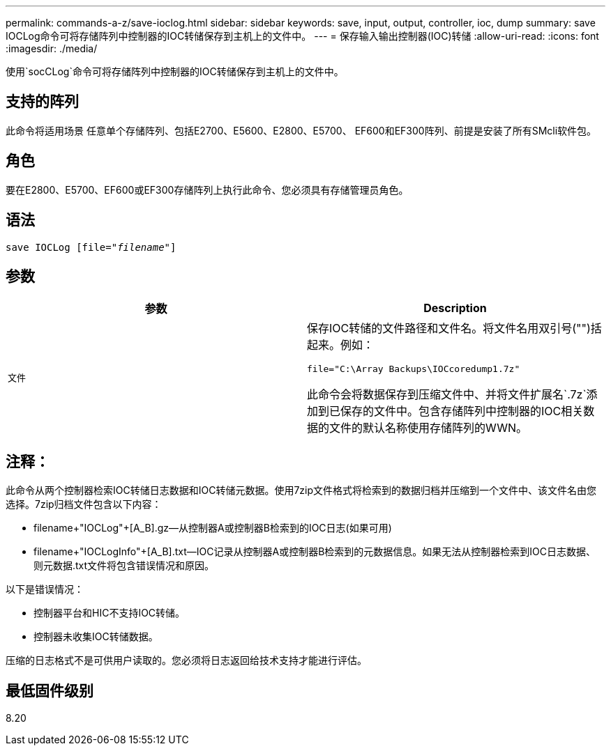 ---
permalink: commands-a-z/save-ioclog.html 
sidebar: sidebar 
keywords: save, input, output, controller, ioc, dump 
summary: save IOCLog命令可将存储阵列中控制器的IOC转储保存到主机上的文件中。 
---
= 保存输入输出控制器(IOC)转储
:allow-uri-read: 
:icons: font
:imagesdir: ./media/


[role="lead"]
使用`socCLog`命令可将存储阵列中控制器的IOC转储保存到主机上的文件中。



== 支持的阵列

此命令将适用场景 任意单个存储阵列、包括E2700、E5600、E2800、E5700、 EF600和EF300阵列、前提是安装了所有SMcli软件包。



== 角色

要在E2800、E5700、EF600或EF300存储阵列上执行此命令、您必须具有存储管理员角色。



== 语法

[listing, subs="+macros"]
----
save IOCLog [file=pass:quotes["_filename_"]]
----


== 参数

[cols="2*"]
|===
| 参数 | Description 


 a| 
`文件`
 a| 
保存IOC转储的文件路径和文件名。将文件名用双引号("")括起来。例如：

[listing]
----
file="C:\Array Backups\IOCcoredump1.7z"
----
此命令会将数据保存到压缩文件中、并将文件扩展名`.7z`添加到已保存的文件中。包含存储阵列中控制器的IOC相关数据的文件的默认名称使用存储阵列的WWN。

|===


== 注释：

此命令从两个控制器检索IOC转储日志数据和IOC转储元数据。使用7zip文件格式将检索到的数据归档并压缩到一个文件中、该文件名由您选择。7zip归档文件包含以下内容：

* filename+"IOCLog"+[A_B].gz—从控制器A或控制器B检索到的IOC日志(如果可用)
* filename+"IOCLogInfo"+[A_B].txt—IOC记录从控制器A或控制器B检索到的元数据信息。如果无法从控制器检索到IOC日志数据、则元数据.txt文件将包含错误情况和原因。


以下是错误情况：

* 控制器平台和HIC不支持IOC转储。
* 控制器未收集IOC转储数据。


压缩的日志格式不是可供用户读取的。您必须将日志返回给技术支持才能进行评估。



== 最低固件级别

8.20
